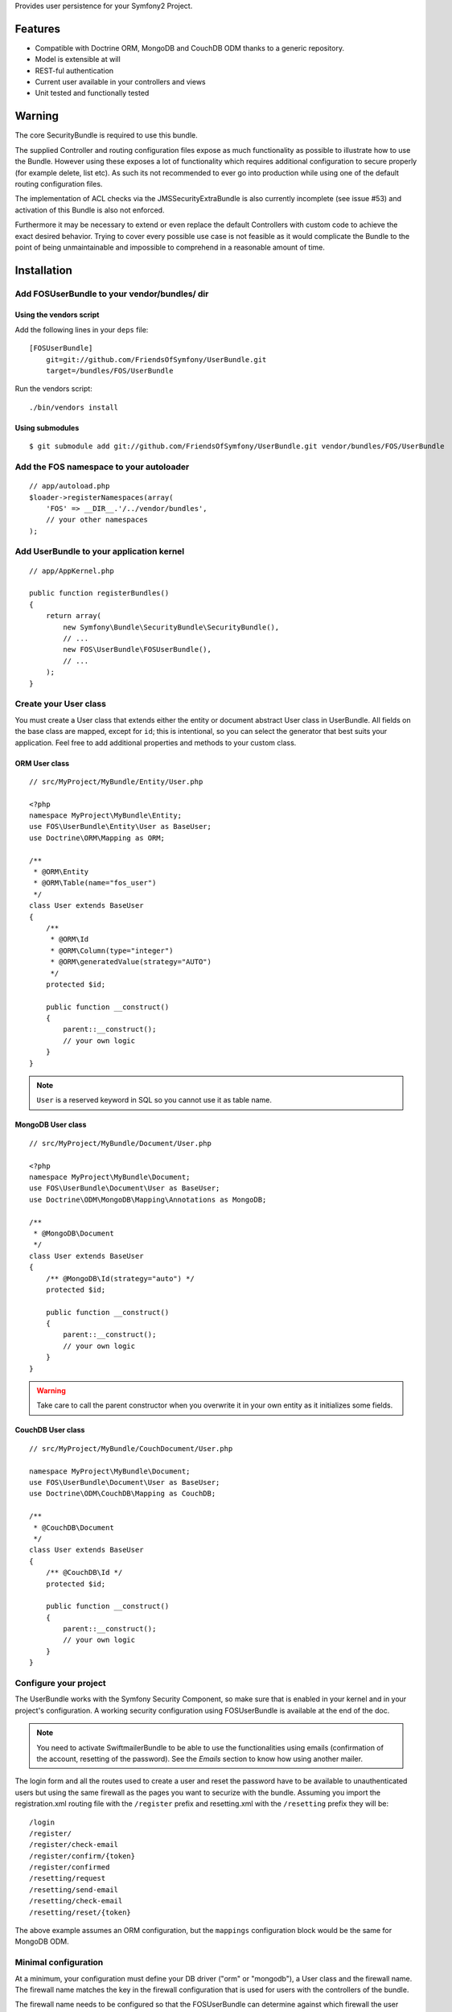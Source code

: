Provides user persistence for your Symfony2 Project.

Features
========

- Compatible with Doctrine ORM, MongoDB and CouchDB ODM thanks to a generic repository.
- Model is extensible at will
- REST-ful authentication
- Current user available in your controllers and views
- Unit tested and functionally tested

Warning
=======

The core SecurityBundle is required to use this bundle.

The supplied Controller and routing configuration files expose as much functionality
as possible to illustrate how to use the Bundle. However using these exposes
a lot of functionality which requires additional configuration to secure
properly (for example delete, list etc). As such its not recommended to
ever go into production while using one of the default routing configuration
files.

The implementation of ACL checks via the JMSSecurityExtraBundle is also
currently incomplete (see issue #53) and activation of this Bundle is also
not enforced.

Furthermore it may be necessary to extend or even replace the default Controllers
with custom code to achieve the exact desired behavior. Trying to cover
every possible use case is not feasible as it would complicate the Bundle
to the point of being unmaintainable and impossible to comprehend in a reasonable
amount of time.

Installation
============

Add FOSUserBundle to your vendor/bundles/ dir
------------------------------------------

Using the vendors script
~~~~~~~~~~~~~~~~~~~~~~~~~~~~

Add the following lines in your ``deps`` file::

    [FOSUserBundle]
        git=git://github.com/FriendsOfSymfony/UserBundle.git
        target=/bundles/FOS/UserBundle

Run the vendors script::

    ./bin/vendors install

Using submodules
~~~~~~~~~~~~~~~~

::

    $ git submodule add git://github.com/FriendsOfSymfony/UserBundle.git vendor/bundles/FOS/UserBundle

Add the FOS namespace to your autoloader
----------------------------------------

::

    // app/autoload.php
    $loader->registerNamespaces(array(
        'FOS' => __DIR__.'/../vendor/bundles',
        // your other namespaces
    );

Add UserBundle to your application kernel
-----------------------------------------

::

    // app/AppKernel.php

    public function registerBundles()
    {
        return array(
            new Symfony\Bundle\SecurityBundle\SecurityBundle(),
            // ...
            new FOS\UserBundle\FOSUserBundle(),
            // ...
        );
    }

Create your User class
----------------------

You must create a User class that extends either the entity or document abstract
User class in UserBundle.  All fields on the base class are mapped, except for
``id``; this is intentional, so you can select the generator that best suits
your application. Feel free to add additional properties and methods to your
custom class.

ORM User class
~~~~~~~~~~~~~~

::

    // src/MyProject/MyBundle/Entity/User.php

    <?php
    namespace MyProject\MyBundle\Entity;
    use FOS\UserBundle\Entity\User as BaseUser;
    use Doctrine\ORM\Mapping as ORM;

    /**
     * @ORM\Entity
     * @ORM\Table(name="fos_user")
     */
    class User extends BaseUser
    {
        /**
         * @ORM\Id
         * @ORM\Column(type="integer")
         * @ORM\generatedValue(strategy="AUTO")
         */
        protected $id;

        public function __construct()
        {
            parent::__construct();
            // your own logic
        }
    }

.. note::

    ``User`` is a reserved keyword in SQL so you cannot use it as table name.

MongoDB User class
~~~~~~~~~~~~~~~~~~

::

    // src/MyProject/MyBundle/Document/User.php

    <?php
    namespace MyProject\MyBundle\Document;
    use FOS\UserBundle\Document\User as BaseUser;
    use Doctrine\ODM\MongoDB\Mapping\Annotations as MongoDB;

    /**
     * @MongoDB\Document
     */
    class User extends BaseUser
    {
        /** @MongoDB\Id(strategy="auto") */
        protected $id;

        public function __construct()
        {
            parent::__construct();
            // your own logic
        }
    }

.. warning::

    Take care to call the parent constructor when you overwrite it in your own
    entity as it initializes some fields.

CouchDB User class
~~~~~~~~~~~~~~~~~~

::

    // src/MyProject/MyBundle/CouchDocument/User.php

    namespace MyProject\MyBundle\Document;
    use FOS\UserBundle\Document\User as BaseUser;
    use Doctrine\ODM\CouchDB\Mapping as CouchDB;

    /**
     * @CouchDB\Document
     */
    class User extends BaseUser
    {
        /** @CouchDB\Id */
        protected $id;

        public function __construct()
        {
            parent::__construct();
            // your own logic
        }
    }

Configure your project
----------------------

The UserBundle works with the Symfony Security Component, so make sure that is
enabled in your kernel and in your project's configuration. A working security
configuration using FOSUserBundle is available at the end of the doc.

.. note::

    You need to activate SwiftmailerBundle to be able to use the functionalities
    using emails (confirmation of the account, resetting of the password).
    See the `Emails` section to know how using another mailer.

The login form and all the routes used to create a user and reset the password
have to be available to unauthenticated users but using the same firewall as
the pages you want to securize with the bundle. Assuming you import the
registration.xml routing file with the ``/register`` prefix and resetting.xml
with the ``/resetting`` prefix they will be::

    /login
    /register/
    /register/check-email
    /register/confirm/{token}
    /register/confirmed
    /resetting/request
    /resetting/send-email
    /resetting/check-email
    /resetting/reset/{token}

The above example assumes an ORM configuration, but the ``mappings``
configuration block would be the same for MongoDB ODM.

Minimal configuration
---------------------

At a minimum, your configuration must define your DB driver ("orm" or "mongodb"),
a User class and the firewall name. The firewall name matches the key in the
firewall configuration that is used for users with the controllers of the
bundle.

The firewall name needs to be configured so that the FOSUserBundle can determine
against which firewall the user should be authenticated after activating the
account for instance. This means that out of the box FOSUserBundle only supports
being used for a single firewall, though with a custom Controller this
limitation can be circumvented.

For example for a security configuration like the following the firewall_name
would have to be set to "main", as shown in the proceeding examples:

::

    # app/config/config.yml
    security:
        providers:
            fos_userbundle:
                id: fos_user.user_manager

        firewalls:
            main:
                form_login:
                    provider: fos_userbundle

ORM
~~~

In YAML:

::

    # app/config/config.yml
    fos_user:
        db_driver: orm
        firewall_name: main
        user_class: MyProject\MyBundle\Entity\User

Or if you prefer XML:

::

    # app/config/config.xml

    <fos_user:config
        db-driver="orm"
        firewall-name="main"
        user-class="MyProject\MyBundle\Entity\User"
    />

MongoDB
~~~~~~~

In YAML:

::

    # app/config/config.yml
    fos_user:
        db_driver: mongodb
        firewall_name: main
        user_class: MyProject\MyBundle\Document\User

Or if you prefer XML:

::

    # app/config/config.xml

    <fos_user:config
        db-driver="mongodb"
        firewall-name="main">
        user-class="MyProject\MyBundle\Document\User"
    />

CouchDB
~~~~~~~

In YAML:

::

    # app/config/config.yml
    fos_user:
        db_driver: couchdb
        firewall_name: main
        class:
            model:
                user: MyProject\MyBundle\CouchDocument\User

Or if you prefer XML:

::

    # app/config/config.xml

    <fos_user:config db-driver="couchdb" firewall-name="main">
        <fos_user:class>
            <fos_user:model
                user="MyProject\MyBundle\CouchDocument\User"
            />
        </fos_user:class>
    </fos_user:config>

Add authentication routes
-------------------------

If you want ready to use login and logout pages, include the built-in
routes:

::

    # app/config/routing.yml
    fos_user_security:
        resource: "@FOSUserBundle/Resources/config/routing/security.xml"

    fos_user_profile:
        resource: "@FOSUserBundle/Resources/config/routing/profile.xml"
        prefix: /profile

    fos_user_register:
        resource: "@FOSUserBundle/Resources/config/routing/registration.xml"
        prefix: /register

    fos_user_resetting:
        resource: "@FOSUserBundle/Resources/config/routing/resetting.xml"
        prefix: /resetting

    fos_user_change_password:
        resource: "@FOSUserBundle/Resources/config/routing/change_password.xml"
        prefix: /change-password

::

    # app/config/routing.xml

    <import resource="@FOSUserBundle/Resources/config/routing/security.xml"/>
    <import resource="@FOSUserBundle/Resources/config/routing/profile.xml" prefix="/profile" />
    <import resource="@FOSUserBundle/Resources/config/routing/registration.xml" prefix="/register" />
    <import resource="@FOSUserBundle/Resources/config/routing/resetting.xml" prefix="/resetting" />
    <import resource="@FOSUserBundle/Resources/config/routing/change_password.xml" prefix="/change-password" />

You now can login at http://app.com/app_dev.php/login

Command line
============

FOSUserBundle provides command line utilities to help manage your
application users.

Create user
-----------

This command creates a new user::

    $ php app/console fos:user:create username email password

If you don't provide the required arguments, a interactive prompt will
ask them to you::

    $ php app/console fos:user:create

Promote user as a super administrator
-------------------------------------

This command promotes a user as a super administrator::

    $ php app/console fos:user:promote

User manager service
====================

FOSUserBundle works with both ORM and ODM. To make it possible, it wraps
all the operation on users in a UserManager. The user manager is a service
of the container.

If you configure the db_driver to orm, this service is an instance of
``FOS\UserBundle\Entity\UserManager``.

If you configure the db_driver to mongodb, this service is an instance of
``FOS\UserBundle\Document\UserManager``.

If you configure the db_driver to couchdb, this service is an instance of
``FOS\UserBundle\CouchDocument\UserManager``.

All these classes implement ``FOS\UserBundle\Model\UserManagerInterface``.

Access the user manager service
-------------------------------

If you want to manipulate users in a way that will work as well with
ORM and ODM, use the fos_user.user_manager service::

    $userManager = $container->get('fos_user.user_manager');

That's the way FOSUserBundle's internal controllers are built.

Create a new user
-----------------

A new instance of your User class can be created by the user manager::

    $user = $userManager->createUser();

`$user` is now an Entity or a Document, depending on the configuration.

Updating a User object
----------------------

When creating or updating a User object you need to update the encoded password
and the canonical fields. To make it easier, the bundle comes with a Doctrine
listener handling this for you behind the scene.

If you don't want to use the Doctrine listener, you can disable it. In this case
you will have to call the ``updateUser`` method of the user manager each time
you do a change in your entity.

In YAML:

::

    # app/config/config.yml
    fos_user:
        db_driver: orm
        firewall_name: main
        use_listener: false
        user_class: MyProject\MyBundle\Entity\User

Or if you prefer XML:

::

    # app/config/config.xml

    <fos_user:config
        db-driver="orm"
        firewall-name="main"
        use-listener="false">
        user-class="MyProject\MyBundle\Entity\User"
    />

.. note::

    The default behavior is to flush the changes when calling this method. You
    can disable the flush when using the ORM and the MongoDB implementations by
    passing a second argument set to ``false``.

Using groups
============

The bundle allows to optionally use groups. You need to explicitly
enable it in your configuration by giving the Group class which must
implement ``FOS\UserBundle\Model\GroupInterface``.

In YAML:

::

    # app/config/config.yml
    fos_user:
        db_driver: orm
        firewall_name: main
        user_class: MyProject\MyBundle\Entity\User
        group:
            group_class: MyProject\MyBundle\Entity\Group

Or if you prefer XML:

::

    # app/config/config.xml

    <fos_user:config
        db-driver="orm"
        firewall-name="main">
        user-class="MyProject\MyBundle\Entity\User"
    >
        <fos_user:group group-class model="MyProject\MyBundle\Entity\Group" />
    </fos_user:config>

The Group class
---------------

The simpliest way is to extend the mapped superclass provided by the
bundle.

ORM
~~~

::

    // src/MyProject/MyBundle/Entity/Group.php

    <?php
    namespace MyProject\MyBundle\Entity;
    use FOS\UserBundle\Entity\Group as BaseGroup;
    use Doctrine\ORM\Mapping as ORM;

    /**
     * @ORM\Entity
     * @ORM\Table(name="fos_group")
     */
    class Group extends BaseGroup
    {
        /**
         * @ORM\Id
         * @ORM\Column(type="integer")
         * @ORM\generatedValue(strategy="AUTO")
         */
        protected $id;
    }

.. note::

    ``Group`` is also a reserved keyword in SQL so it cannot be used either.

MongoDB
~~~~~~~

::

    // src/MyProject/MyBundle/Document/Group.php

    <?php
    namespace MyProject\MyBundle\Document;
    use FOS\UserBundle\Document\Group as BaseGroup;
    use Doctrine\ODM\MongoDB\Mapping as MongoDB;

    /**
     * @MongoDB\Document
     */
    class Group extends BaseGroup
    {
        /** @MongoDB\Id(strategy="auto") */
        protected $id;
    }

CouchDB
~~~~~~~

::

    // src/MyProject/MyBundle/CouchDocument/Group.php

    namespace MyProject\MyBundle\CouchDocument;
    use FOS\UserBundle\Document\Group as BaseGroup;
    use Doctrine\ODM\CouchDB\Mapping as MongoDB;

    /**
     * @CouchDB\Document
     */
    class Group extends BaseGroup
    {
        /** @CouchDB\Id */
        protected $id;
    }

Defining the relation
---------------------

The next step is to map the relation in your User class.

ORM
~~~

::

    // src/MyProject/MyBundle/Entity/User.php

    <?php
    namespace MyProject\MyBundle\Entity;
    use FOS\UserBundle\Entity\User as BaseUser;
    use Doctrine\ORM\Mapping as ORM;

    /**
     * @ORM\Entity
     * @ORM\Table(name="fos_user")
     */
    class User extends BaseUser
    {
        /**
         * @ORM\Id
         * @ORM\Column(type="integer")
         * @ORM\generatedValue(strategy="AUTO")
         */
        protected $id;

        /**
         * @ORM\ManyToMany(targetEntity="MyProject\MyBundle\Entity\Group")
         * @ORM\JoinTable(name="fos_user_user_group",
         *      joinColumns={@ORM\JoinColumn(name="user_id", referencedColumnName="id")},
         *      inverseJoinColumns={@ORM\JoinColumn(name="group_id", referencedColumnName="id")}
         * )
         */
        protected $groups;
    }

MongoDB
~~~~~~~

::

    // src/MyProject/MyBundle/Document/User.php

    <?php
    namespace MyProject\MyBundle\Document;
    use FOS\UserBundle\Document\User as BaseUser;
    use Doctrine\ODM\MongoDB\Mapping as MongoDB;

    /**
     * @MongoDB\Document
     */
    class User extends BaseUser
    {
        /** @MongoDB\Id(strategy="auto") */
        protected $id;

        /** @MongoDB\ReferenceMany(targetDocument="MyProject\MyBundle\Document\Group") */
        protected $groups;
    }

CouchDB
~~~~~~~

::

    // src/MyProject/MyBundle/CouchDocument/User.php

    namespace MyProject\MyBundle\CouchDocument;
    use FOS\UserBundle\Document\User as BaseUser;
    use Doctrine\ODM\CouchDB\Mapping as CouchDB;

    /**
     * @CouchDB\Document
     */
    class User extends BaseUser
    {
        /** @CouchDB\Id */
        protected $id;

        /** @CouchDB\ReferenceMany(targetDocument="MyProject\MyBundle\Document\Group") */
        protected $groups;
    }

Enabling the routing for the GroupController
--------------------------------------------

You can also the group.xml file to use the builtin controller to manipulate the
groups.

Configuration reference
=======================

All configuration options are listed below::

    # app/config/config.yml
    fos_user:
        db_driver:      ~ # Required
        firewall_name:  ~ # Required
        user_class:     ~ # Required
        use_listener:   true
        from_email:     { webmaster@example.com: Admin }
        profile:
            form:
                type:               FOS\UserBundle\Form\ProfileFormType
                handler:            FOS\UserBundle\Form\ProfileFormHandler
                name:               fos_user_profile_form
                validation_groups:  [Profile]
        change_password:
            form:
                type:               FOS\UserBundle\Form\ChangePasswordFormType
                handler:            FOS\UserBundle\Form\ChangePasswordFormHandler
                name:               fos_user_change_password_form
                validation_groups:  [ChangePassword]
        registration:
            confirmation:
                from_email: ~
                enabled:    false
                template:   FOSUserBundle:Registration:email.txt.twig
            form:
                type:               FOS\UserBundle\Form\RegistrationFormType
                handler:            FOS\UserBundle\Form\RegistrationFormHandler
                name:               fos_user_registration_form
                validation_groups:  [Registration]
        resetting:
            token_ttl: 86400
            email:
                from_email: ~
                template:   FOSUserBundle:Resetting:email.txt.twig
            form:
                type:               FOS\UserBundle\Form\ResettingFormType
                handler:            FOS\UserBundle\Form\ResettingFormHandler
                name:               fos_user_resetting_form
                validation_groups:  [ResetPassword]
        service:
            mailer:                 fos_user.util.mailer.default
            email_canonicalizer:    fos_user.util.email_canonicalizer.default
            username_canonicalizer: fos_user.util.username_canonicalizer.default
            user_manager:           fos_user.user_manager.default
        encoder:
            algorithm:          sha512
            encode_as_base64:   false
            iterations:         1
        template:
            engine: twig
            theme:  FOSUserBundle::form.html.twig
        group:
            group_class:    ~ # Required when using groups
            form:
                type:               FOS\UserBundle\Form\GroupFormType
                handler:            FOS\UserBundle\Form\GroupHandler
                name:               fos_user_group_form
                validation_groups:  [Registration]

Configuration example
=====================

This section provides a working configuration for the bundle and the security.

FOSUserBundle configuration
---------------------------

::

    # app/config/config.yml
    fos_user:
        db_driver:     orm
        firewall_name: main
        user_class:  MyProject\MyBundle\Entity\User

Security configuration
----------------------

::

    # app/config/security.yml
    security:
        providers:
            fos_userbundle:
                id: fos_user.user_manager

        firewalls:
            main:
                pattern:      .*
                form_login:
                    provider:       fos_userbundle
                    login_path:     /login
                    use_forward:    false
                    check_path:     /login_check
                    failure_path:   null
                logout:       true
                anonymous:    true

        access_control:
            # The WDT has to be allowed to anonymous users to avoid requiring the login with the AJAX request
            - { path: ^/_wdt/, role: IS_AUTHENTICATED_ANONYMOUSLY }
            - { path: ^/_profiler/, role: IS_AUTHENTICATED_ANONYMOUSLY }
            # AsseticBundle paths used when using the controller for assets
            - { path: ^/js/, role: IS_AUTHENTICATED_ANONYMOUSLY }
            - { path: ^/css/, role: IS_AUTHENTICATED_ANONYMOUSLY }
            # URL of FOSUserBundle which need to be available to anonymous users
            - { path: ^/login$, role: IS_AUTHENTICATED_ANONYMOUSLY }
            - { path: ^/register, role: IS_AUTHENTICATED_ANONYMOUSLY }
            - { path: ^/resetting, role: IS_AUTHENTICATED_ANONYMOUSLY }
            # Secured part of the site
            # This config requires being logged for the whole site and having the admin role for the admin part.
            # Change these rules to adapt them to your needs
            - { path: ^/admin/, role: ROLE_ADMIN }
            - { path: ^/.*, role: ROLE_USER }

        role_hierarchy:
            ROLE_ADMIN:       ROLE_USER
            ROLE_SUPER_ADMIN:  ROLE_ADMIN

Replacing some part by your own implementation
==============================================

Templating
----------

The template names are not configurable, however Symfony2 makes it possible
to extend a bundle by defining a template in the app/ directory.

For example ``vendor/bundles/FOS/UserBundle/Resources/views/User/new.twig`` can be
replaced inside an application by putting a file with alternative content in
``app/Resources/FOSUserBundle/views/User/new.twig``.

You could also create a bundle defined as child of FOSUserBundle and placing the
templates in it.

You can use a different templating engine by configuring it but you will have to
create all the needed templates as only twig templates are provided.

Controller
----------

Create a bundle defined as child of FOSUserBundle::

    // src/Acme/UserBundle/AcmeUserBundle.php
    <?php

    namespace Acme\UserBundle;

    use Symfony\Component\HttpKernel\Bundle\Bundle;

    class AcmeUserBundle extends Bundle
    {
        public function getParent()
        {
            return 'FOSUserBundle';
        }
    }

Then overwritting a controller is just a matter of creating a controller
with the same name in this bundle (e.g. ``Acme\UserBundle\Controller\ProfileController``
to overwrite the ProfileController provided by FOSUserBundle).
You can of course make your controller extend the controller of the bundle
if you want to change only some methods.

Validation
----------

The ``Resources/config/validation.xml`` file contains definitions for custom
validator rules for various classes. The rules defined by FOSUserBundle are
all in a validation group so you can choose not to use them.

Emails
------

The default mailer relies on Swiftmailer to send the mails of the bundle.
If you want to use another mailer in your project you can change it by defining
your own service implementing ``FOS\UserBundle\Mailer\MailerInterface`` and
setting its id in the configuration::

    fos_user:
        # ...
        service:
            mailer: custom_mailer_id

This bundle comes with two mailer implementations.

- `fos_user.mailer.default` is the default implementation, and uses swiftmailer to send emails.
- `fos_user.mailer.noop` does nothing and can be used if your project does not depend on swiftmailer.

Canonicalization
----------------

``Canonicalizer`` services are used to canonicalize the username and the email
fields for database storage. By default, username and email fields are
canonicalized in the same manner using ``mb_convert_case()``. You may configure
your own class for each field provided it implements
``FOS\UserBundle\Util\CanonicalizerInterface``.

.. note::

    If you do not have the mbstring extension installed you will need to
    define your own ``canonicalizer``.
